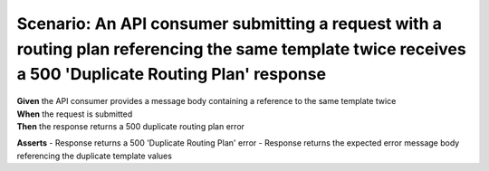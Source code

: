 Scenario: An API consumer submitting a request with a routing plan referencing the same template twice receives a 500 'Duplicate Routing Plan' response
=======================================================================================================================================================

| **Given** the API consumer provides a message body containing a reference to the same template twice
| **When** the request is submitted
| **Then** the response returns a 500 duplicate routing plan error

**Asserts**
- Response returns a 500 'Duplicate Routing Plan' error
- Response returns the expected error message body referencing the duplicate template values
